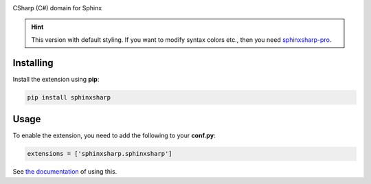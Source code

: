 .. image:: https://badge.fury.io/py/sphinxsharp.svg
    :target: https://badge.fury.io/py/sphinxsharp
    :alt: PyPI Version

.. image:: https://readthedocs.org/projects/sphinxsharp-docs/badge/?version=latest
    :target: https://sphinxsharp-docs.readthedocs.io/en/latest/?badge=latest
    :alt: Documentation Status

CSharp (C#) domain for Sphinx

.. hint:: This version with default styling. If you want to modify syntax colors etc., then you need `sphinxsharp-pro <https://github.com/madTeddy/sphinxsharp-pro>`_.

Installing
----------

Install the extension using **pip**:

.. code-block:: python

    pip install sphinxsharp

Usage
-----

To enable the extension, you need to add the following to your **conf.py**:

.. code-block:: python

    extensions = ['sphinxsharp.sphinxsharp']

See `the documentation <https://sphinxsharp-docs.readthedocs.io/en/latest/>`_ of using this.